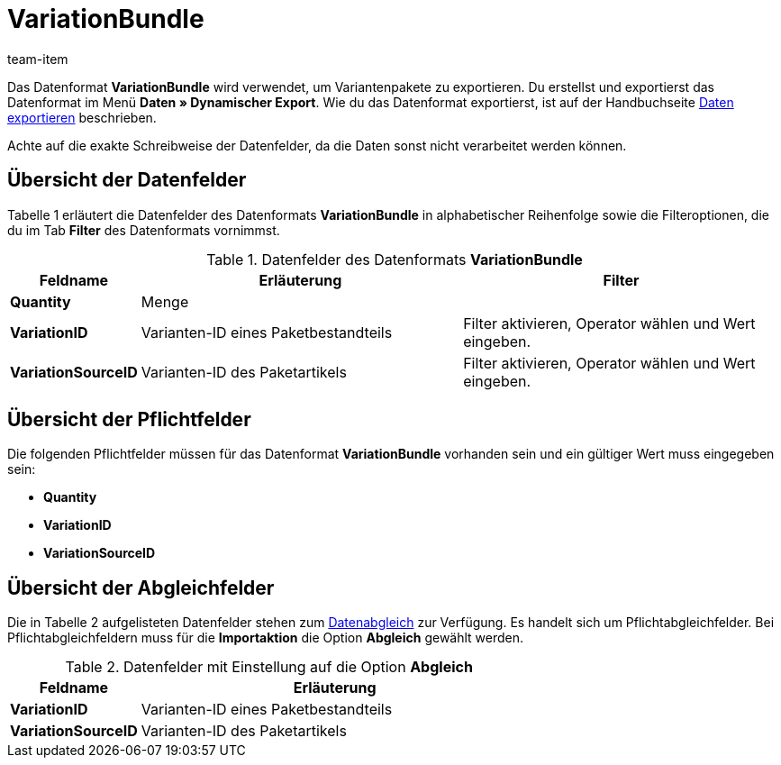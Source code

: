 = VariationBundle
:index: false
:id: MFXHUVW
:author: team-item

Das Datenformat **VariationBundle** wird verwendet, um Variantenpakete zu exportieren.
Du erstellst und exportierst das Datenformat im Menü **Daten » Dynamischer Export**.
Wie du das Datenformat exportierst, ist auf der Handbuchseite xref:daten:daten-exportieren.adoc#[Daten exportieren] beschrieben.

Achte auf die exakte Schreibweise der Datenfelder, da die Daten sonst nicht verarbeitet werden können.

== Übersicht der Datenfelder

Tabelle 1 erläutert die Datenfelder des Datenformats **VariationBundle** in alphabetischer Reihenfolge sowie die Filteroptionen, die du im Tab **Filter** des Datenformats vornimmst.

.Datenfelder des Datenformats **VariationBundle**
[cols="1,3,3"]
|====
|Feldname |Erläuterung |Filter

| **Quantity**
|Menge
|

| **VariationID**
|Varianten-ID eines Paketbestandteils
|Filter aktivieren, Operator wählen und Wert eingeben.

| **VariationSourceID**
|Varianten-ID des Paketartikels
|Filter aktivieren, Operator wählen und Wert eingeben.
|====

== Übersicht der Pflichtfelder

Die folgenden Pflichtfelder müssen für das Datenformat **VariationBundle** vorhanden sein und ein gültiger Wert muss eingegeben sein:

* **Quantity**
* **VariationID**
* **VariationSourceID**

== Übersicht der Abgleichfelder

Die in Tabelle 2 aufgelisteten Datenfelder stehen zum xref:daten:daten-importieren.adoc#25[Datenabgleich] zur Verfügung. Es handelt sich um Pflichtabgleichfelder. Bei Pflichtabgleichfeldern muss für die **Importaktion** die Option **Abgleich** gewählt werden.

.Datenfelder mit Einstellung auf die Option **Abgleich**
[cols="1,3"]
|====
|Feldname |Erläuterung

| **VariationID**
|Varianten-ID eines Paketbestandteils

| **VariationSourceID**
|Varianten-ID des Paketartikels
|====
